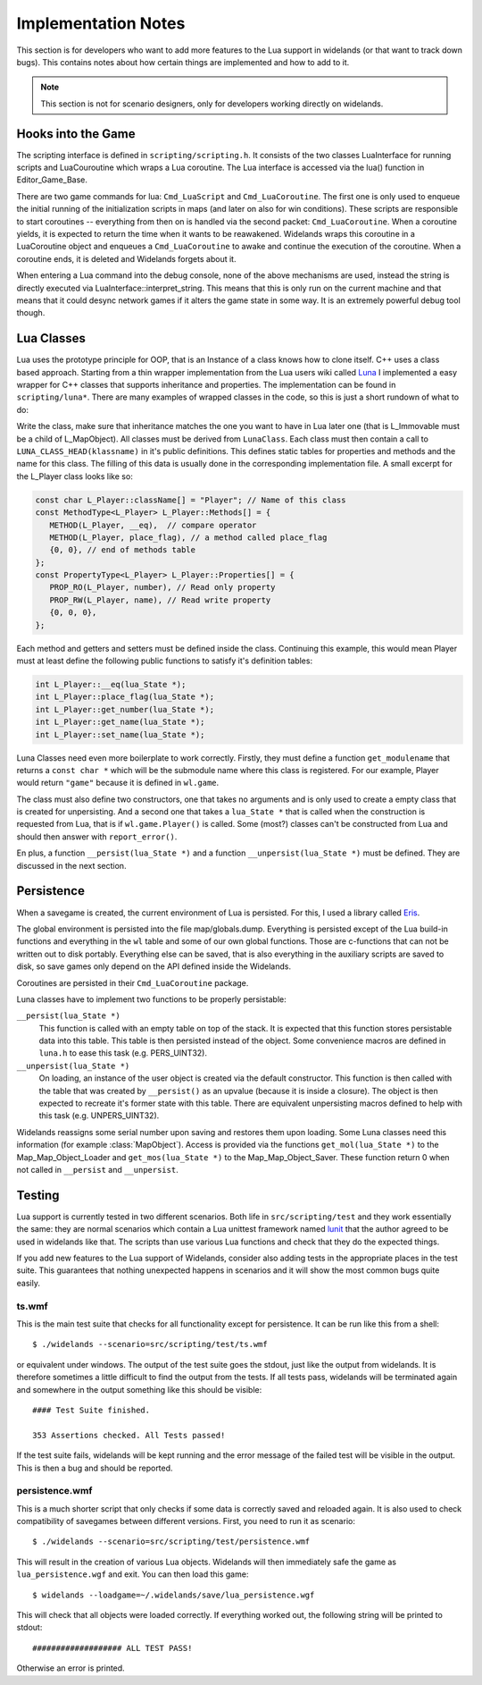 Implementation Notes
====================

This section is for developers who want to add more features to the Lua
support in widelands (or that want to track down bugs). This contains notes
about how certain things are implemented and how to add to it. 

.. Note:: 

   This section is not for scenario designers, only for developers
   working directly on widelands.


Hooks into the Game
-------------------

The scripting interface is defined in ``scripting/scripting.h``. It consists
of the two classes LuaInterface for running scripts and LuaCouroutine which
wraps a Lua coroutine. The Lua interface is accessed via the lua() function in
Editor_Game_Base. 

There are two game commands for lua: ``Cmd_LuaScript`` and
``Cmd_LuaCoroutine``. The first one is only used to enqueue the initial
running of the initialization scripts in maps (and later on also for win
conditions). These scripts are responsible to start coroutines -- everything
from then on is handled via the second packet: ``Cmd_LuaCoroutine``. When a
coroutine yields, it is expected to return the time when it wants to be
reawakened. Widelands wraps this coroutine in a LuaCoroutine object and
enqueues a ``Cmd_LuaCoroutine`` to awake and continue the execution of the
coroutine. When a coroutine ends, it is deleted and Widelands forgets about
it.

When entering a Lua command into the debug console, none of the above mechanisms
are used, instead the string is directly executed via
LuaInterface::interpret_string. This means that this is only run on the
current machine and that means that it could desync network games if it alters
the game state in some way. It is an extremely powerful debug tool though.

Lua Classes
-----------

Lua uses the prototype principle for OOP, that is an Instance of a class knows
how to clone itself. C++ uses a class based approach.  Starting from a thin
wrapper implementation from the Lua users wiki called Luna_ I implemented a
easy wrapper for C++ classes that supports inheritance and properties. The
implementation can be found in ``scripting/luna*``. There are many examples of
wrapped classes in the code, so this is just a short rundown of what to do:

Write the class, make sure that inheritance matches the one you want to have
in Lua later one (that is L_Immovable must be a child of L_MapObject). All
classes must be derived from ``LunaClass``. Each class must then contain a
call to ``LUNA_CLASS_HEAD(klassname)`` in it's public definitions. This
defines static tables for properties and methods and the name for this class. The filling
of this data is usually done in the corresponding implementation file. A small
excerpt for the L_Player class looks like so:

.. code-block:: c++

   const char L_Player::className[] = "Player"; // Name of this class
   const MethodType<L_Player> L_Player::Methods[] = {
      METHOD(L_Player, __eq),  // compare operator 
      METHOD(L_Player, place_flag), // a method called place_flag
      {0, 0}, // end of methods table
   };
   const PropertyType<L_Player> L_Player::Properties[] = {
      PROP_RO(L_Player, number), // Read only property
      PROP_RW(L_Player, name), // Read write property
      {0, 0, 0},
   };

Each method and getters and setters must be defined inside the class.
Continuing this example, this would mean Player must at least define the
following public functions to satisfy it's definition tables:

.. code-block:: c++

   int L_Player::__eq(lua_State *);
   int L_Player::place_flag(lua_State *);
   int L_Player::get_number(lua_State *);
   int L_Player::get_name(lua_State *);
   int L_Player::set_name(lua_State *);

.. ** <-- Fixes vims syntax highlighting

Luna Classes need even more boilerplate to work correctly. Firstly, they must
define a function ``get_modulename`` that returns a ``const char *`` which
will be the submodule name where this class is registered. For our example,
Player would return ``"game"`` because it is defined in ``wl.game``. 

The class must also define two constructors, one that takes no arguments and
is only used to create a empty class that is created for unpersisting. And a
second one that takes a ``lua_State *`` that is called when the construction
is requested from Lua, that is if ``wl.game.Player()`` is called. Some (most?)
classes can't be constructed from Lua and should then answer with
``report_error()``. 

En plus, a function ``__persist(lua_State *)`` and a function
``__unpersist(lua_State *)`` must be defined. They are discussed in the next
section. 

.. _Luna: http://lua-users.org/wiki/SimplerCppBinding

Persistence
-----------

When a savegame is created, the current environment of Lua is persisted. For
this, I used a library called Eris_.  

.. _Eris: https://github.com/fnuecke
 
The global environment is persisted into the file map/globals.dump. Everything
is persisted except of the Lua build-in functions and everything in the ``wl``
table and some of our own global functions. Those are c-functions that can not
be written out to disk portably. Everything else can be saved, that is also
everything in the auxiliary scripts are saved to disk, so save games only
depend on the API defined inside the Widelands.

Coroutines are persisted in their ``Cmd_LuaCoroutine`` package. 

Luna classes have to implement two functions to be properly persistable:

``__persist(lua_State *)``
   This function is called with an empty table on top of the stack. It is
   expected that this function stores persistable data into this table. This
   table is then persisted instead of the object. Some convenience macros are
   defined in ``luna.h`` to ease this task (e.g. PERS_UINT32).

``__unpersist(lua_State *)``
   On loading, an instance of the user object is created via the default
   constructor. This function is then called with the table that was created
   by ``__persist()`` as an upvalue (because it is inside a closure). The
   object is then expected to recreate it's former state with this table.
   There are equivalent unpersisting macros defined to help with this task
   (e.g. UNPERS_UINT32).

Widelands reassigns some serial number upon saving and restores them upon
loading. Some Luna classes need this information (for example
:class:`MapObject`). Access is provided via the functions ``get_mol(lua_State
*)`` to the Map_Map_Object_Loader and ``get_mos(lua_State *)`` to the
Map_Map_Object_Saver. These function return 0 when not called in
``__persist`` and ``__unpersist``.
		
Testing
-------

Lua support is currently tested in two different scenarios. Both life in
``src/scripting/test`` and they work essentially the same: they are normal
scenarios which contain a Lua unittest framework named lunit_ that the 
author agreed to be used in widelands like that. The scripts than use various
Lua functions and check that they do the expected things. 

If you add new features to the Lua support of Widelands, consider also adding
tests in the appropriate places in the test suite. This guarantees that nothing
unexpected happens in scenarios and it will show the most common bugs quite
easily. 

.. _lunit: http://www.nessie.de/mroth/lunit/

ts.wmf
^^^^^^

This is the main test suite that checks for all functionality except for
persistence. It can be run like this from a shell::

   $ ./widelands --scenario=src/scripting/test/ts.wmf

or equivalent under windows. The output of the test suite goes the stdout,
just like the output from widelands. It is therefore sometimes a little
difficult to find the output from the tests. If all tests pass, widelands will
be terminated again and somewhere in the output something like this should be
visible::

   #### Test Suite finished.

   353 Assertions checked. All Tests passed!
   
If the test suite fails, widelands will be kept running and the error message
of the failed test will be visible in the output. This is then a bug and
should be reported.

persistence.wmf
^^^^^^^^^^^^^^^
This is a much shorter script that only checks if some data is correctly saved
and reloaded again. It is also used to check compatibility of savegames
between different versions. First, you need to run it as scenario::

   $ ./widelands --scenario=src/scripting/test/persistence.wmf
       
This will result in the creation of various Lua objects. Widelands will then
immediately safe the game as ``lua_persistence.wgf`` and exit. You can then
load this game::

   $ widelands --loadgame=~/.widelands/save/lua_persistence.wgf

This will check that all objects were loaded correctly. If everything worked
out, the following string will be printed to stdout::

   ################### ALL TEST PASS!

Otherwise an error is printed.


